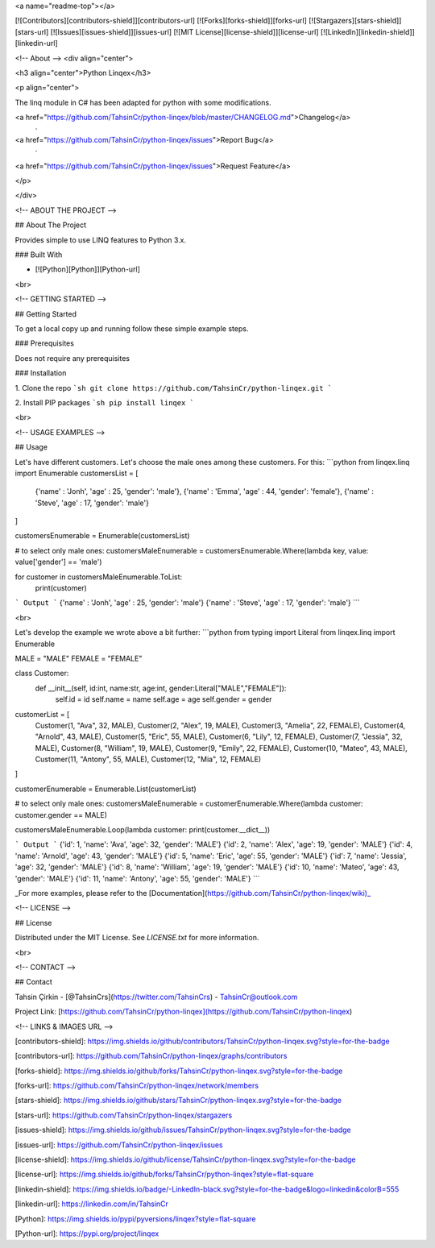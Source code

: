 <a name="readme-top"></a>

[![Contributors][contributors-shield]][contributors-url]
[![Forks][forks-shield]][forks-url]
[![Stargazers][stars-shield]][stars-url]
[![Issues][issues-shield]][issues-url]
[![MIT License][license-shield]][license-url]
[![LinkedIn][linkedin-shield]][linkedin-url]







<!-- About -->
<div align="center">

<h3 align="center">Python Linqex</h3>

<p align="center">

The linq module in C# has been adapted for python with some modifications.

<a href="https://github.com/TahsinCr/python-linqex/blob/master/CHANGELOG.md">Changelog</a>
 · 
<a href="https://github.com/TahsinCr/python-linqex/issues">Report Bug</a>
 · 
<a href="https://github.com/TahsinCr/python-linqex/issues">Request Feature</a>
 
</p>

</div>



<!-- ABOUT THE PROJECT -->

##  About The Project

Provides simple to use LINQ features to Python 3.x.



###  Built With

* [![Python][Python]][Python-url]

<br>


<!-- GETTING STARTED -->

##  Getting Started

To get a local copy up and running follow these simple example steps.

###  Prerequisites

Does not require any prerequisites

###  Installation

1. Clone the repo
```sh
git clone https://github.com/TahsinCr/python-linqex.git
```

2. Install PIP packages
```sh
pip install linqex
```


<br>



<!-- USAGE EXAMPLES -->

##  Usage

Let's have different customers. Let's choose the male ones among these customers. For this:
```python
from linqex.linq import Enumerable
customersList = [
    {'name' : 'Jonh', 'age' : 25, 'gender': 'male'},
    {'name' : 'Emma', 'age' : 44, 'gender': 'female'},
    {'name' : 'Steve', 'age' : 17, 'gender': 'male'}
]

customersEnumerable = Enumerable(customersList)

# to select only male ones:
customersMaleEnumerable = customersEnumerable.Where(lambda key, value: value['gender'] == 'male')

for customer in customersMaleEnumerable.ToList:
    print(customer)

```
Output
```
{'name' : 'Jonh', 'age' : 25, 'gender': 'male'}
{'name' : 'Steve', 'age' : 17, 'gender': 'male'}
```

<br>

Let's develop the example we wrote above a bit further:
```python
from typing import Literal
from linqex.linq import Enumerable

MALE = "MALE"
FEMALE = "FEMALE"

class Customer:
    def __init__(self, id:int, name:str, age:int, gender:Literal["MALE","FEMALE"]):
        self.id = id
        self.name = name
        self.age = age
        self.gender = gender


customerList = [
    Customer(1, "Ava", 32, MALE),
    Customer(2, "Alex", 19, MALE),
    Customer(3, "Amelia", 22, FEMALE),
    Customer(4, "Arnold", 43, MALE),
    Customer(5, "Eric", 55, MALE),
    Customer(6, "Lily", 12, FEMALE),
    Customer(7, "Jessia", 32, MALE),
    Customer(8, "William", 19, MALE),
    Customer(9, "Emily", 22, FEMALE),
    Customer(10, "Mateo", 43, MALE),
    Customer(11, "Antony", 55, MALE),
    Customer(12, "Mia", 12, FEMALE)
]

customerEnumerable = Enumerable.List(customerList)

# to select only male ones:
customersMaleEnumerable = customerEnumerable.Where(lambda customer: customer.gender == MALE)

customersMaleEnumerable.Loop(lambda customer: print(customer.__dict__))

```
Output
```
{'id': 1, 'name': 'Ava', 'age': 32, 'gender': 'MALE'}
{'id': 2, 'name': 'Alex', 'age': 19, 'gender': 'MALE'}
{'id': 4, 'name': 'Arnold', 'age': 43, 'gender': 'MALE'}
{'id': 5, 'name': 'Eric', 'age': 55, 'gender': 'MALE'}
{'id': 7, 'name': 'Jessia', 'age': 32, 'gender': 'MALE'}
{'id': 8, 'name': 'William', 'age': 19, 'gender': 'MALE'}
{'id': 10, 'name': 'Mateo', 'age': 43, 'gender': 'MALE'}
{'id': 11, 'name': 'Antony', 'age': 55, 'gender': 'MALE'}
```

_For more examples, please refer to the [Documentation](https://github.com/TahsinCr/python-linqex/wiki)_




<!-- LICENSE -->

##  License

Distributed under the MIT License. See `LICENSE.txt` for more information.


<br>





<!-- CONTACT -->

##  Contact

Tahsin Çirkin - [@TahsinCrs](https://twitter.com/TahsinCrs) - TahsinCr@outlook.com

Project Link: [https://github.com/TahsinCr/python-linqex](https://github.com/TahsinCr/python-linqex)








<!-- LINKS & IMAGES URL -->

[contributors-shield]: https://img.shields.io/github/contributors/TahsinCr/python-linqex.svg?style=for-the-badge

[contributors-url]: https://github.com/TahsinCr/python-linqex/graphs/contributors

[forks-shield]: https://img.shields.io/github/forks/TahsinCr/python-linqex.svg?style=for-the-badge

[forks-url]: https://github.com/TahsinCr/python-linqex/network/members

[stars-shield]: https://img.shields.io/github/stars/TahsinCr/python-linqex.svg?style=for-the-badge

[stars-url]: https://github.com/TahsinCr/python-linqex/stargazers

[issues-shield]: https://img.shields.io/github/issues/TahsinCr/python-linqex.svg?style=for-the-badge

[issues-url]: https://github.com/TahsinCr/python-linqex/issues

[license-shield]: https://img.shields.io/github/license/TahsinCr/python-linqex.svg?style=for-the-badge

[license-url]: https://img.shields.io/github/forks/TahsinCr/python-linqex?style=flat-square

[linkedin-shield]: https://img.shields.io/badge/-LinkedIn-black.svg?style=for-the-badge&logo=linkedin&colorB=555

[linkedin-url]: https://linkedin.com/in/TahsinCr

[Python]: https://img.shields.io/pypi/pyversions/linqex?style=flat-square

[Python-url]: https://pypi.org/project/linqex
